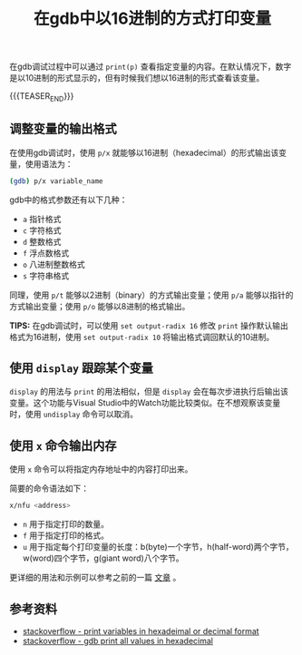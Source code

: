 #+BEGIN_COMMENT
.. title: 在gdb中以16进制的方式打印变量
.. slug: gdb-print-variable-in-hex
.. date: 2019-10-12 23:31:57 UTC+08:00
.. updated: 2021-07-12 17:23:57 UTC+08:00
.. tags: gdb, linux, hex, display
.. category: linux
.. link:
.. description:
.. type: text
/.. status: draft
#+END_COMMENT
#+OPTIONS: num:nil

#+TITLE: 在gdb中以16进制的方式打印变量

在gdb调试过程中可以通过 ~print(p)~ 查看指定变量的内容。在默认情况下，数字是以10进制的形式显示的，但有时候我们想以16进制的形式查看该变量。

{{{TEASER_END}}}

** 调整变量的输出格式
在使用gdb调试时，使用 ~p/x~ 就能够以16进制（hexadecimal）的形式输出该变量，使用语法为：
#+BEGIN_SRC sh
(gdb) p/x variable_name
#+END_SRC

gdb中的格式参数还有以下几种：
+ =a= 指针格式
+ =c= 字符格式
+ =d= 整数格式
+ =f= 浮点数格式
+ =o= 八进制整数格式
+ =s= 字符串格式

同理，使用 ~p/t~ 能够以2进制（binary）的方式输出变量；使用 ~p/a~ 能够以指针的方式输出变量；使用 ~p/o~ 能够以8进制的格式输出。

*TIPS:* 在gdb调试时，可以使用 ~set output-radix 16~ 修改 =print= 操作默认输出格式为16进制，使用 ~set output-radix 10~ 将输出格式调回默认的10进制。



** 使用 ~display~ 跟踪某个变量
~display~ 的用法与 ~print~ 的用法相似，但是 ~display~ 会在每次步进执行后输出该变量。这个功能与Visual Studio中的Watch功能比较类似。在不想观察该变量时，使用 ~undisplay~ 命令可以取消。



** 使用 ~x~ 命令输出内存
使用 ~x~ 命令可以将指定内存地址中的内容打印出来。

简要的命令语法如下：
#+BEGIN_SRC sh
x/nfu <address>
#+END_SRC
+ ~n~ 用于指定打印的数量。
+ ~f~ 用于指定打印的格式。
+ ~u~ 用于指定每个打印变量的长度：b(byte)一个字节，h(half-word)两个字节，w(word)四个字节，g(giant word)八个字节。

更详细的用法和示例可以参考之前的一篇 [[post-url://gdb-display-contents-of-memory-address/][文章]] 。



** 参考资料
- [[https://stackoverflow.com/questions/9671820/print-variables-in-hexadecimal-or-decimal-format][stackoverflow - print variables in hexadeimal or decimal format]]
- [[https://stackoverflow.com/questions/6618670/how-to-make-gdb-print-out-all-values-in-hexadecimal-mode][stackoverflow - gdb print all values in hexadecimal]]
